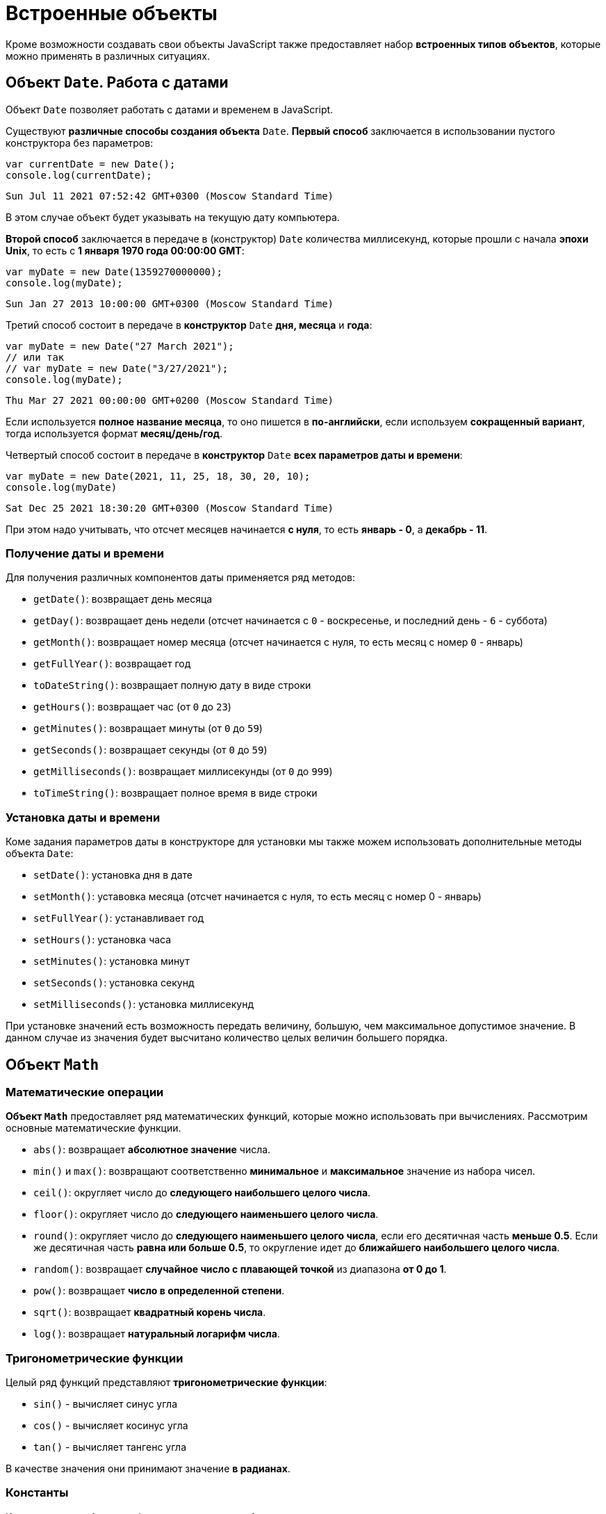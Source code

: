 = Встроенные объекты

Кроме возможности создавать свои объекты JavaScript также предоставляет набор *встроенных типов объектов*, которые можно применять в различных ситуациях.

== Объект `Date`. Работа с датами

Объект `Date` позволяет работать с датами и временем в JavaScript.

Существуют *различные способы создания объекта* `Date`. *Первый способ* заключается в использовании пустого конструктора без параметров:

[source,js]
----
var currentDate = new Date();
console.log(currentDate);
----

----
Sun Jul 11 2021 07:52:42 GMT+0300 (Moscow Standard Time)
----

В этом случае объект будет указывать на текущую дату компьютера.

*Второй способ* заключается в передаче в (конструктор) `Date` количества миллисекунд, которые прошли с начала *эпохи Unix*, то есть с *1 января 1970 года 00:00:00 GMT*:

[source,js]
----
var myDate = new Date(1359270000000);
console.log(myDate);
----

----
Sun Jan 27 2013 10:00:00 GMT+0300 (Moscow Standard Time)
----

Третий способ состоит в передаче в *конструктор* `Date` *дня, месяца* и *года*:

[source,js]
----
var myDate = new Date("27 March 2021");
// или так
// var myDate = new Date("3/27/2021");
console.log(myDate);
----

----
Thu Mar 27 2021 00:00:00 GMT+0200 (Moscow Standard Time)
----

Если используется *полное название месяца*, то оно пишется в *по-английски*, если используем *сокращенный вариант*, тогда используется формат *месяц/день/год*.

Четвертый способ состоит в передаче в *конструктор* `Date` *всех параметров даты и времени*:

[source,js]
----
var myDate = new Date(2021, 11, 25, 18, 30, 20, 10);
console.log(myDate)
----

----
Sat Dec 25 2021 18:30:20 GMT+0300 (Moscow Standard Time)
----

При этом надо учитывать, что отсчет месяцев начинается *с нуля*, то есть *январь - 0*, а *декабрь - 11*.

=== Получение даты и времени

Для получения различных компонентов даты применяется ряд методов:

* `getDate()`: возвращает день месяца
* `getDay()`: возвращает день недели (отсчет начинается с `0` - воскресенье, и последний день - `6` - суббота)
* `getMonth()`: возвращает номер месяца (отсчет начинается с нуля, то есть месяц с номер `0` - январь)
* `getFullYear()`: возвращает год
* `toDateString()`: возвращает полную дату в виде строки
* `getHours()`: возвращает час (от `0` до `23`)
* `getMinutes()`: возвращает минуты (от `0` до `59`)
* `getSeconds()`: возвращает секунды (от `0` до `59`)
* `getMilliseconds()`: возвращает миллисекунды (от `0` до `999`)
* `toTimeString()`: возвращает полное время в виде строки

=== Установка даты и времени

Коме задания параметров даты в конструкторе для установки мы также можем использовать дополнительные методы объекта `Date`:

* `setDate()`: установка дня в дате
* `setMonth()`: уставовка месяца (отсчет начинается с нуля, то есть месяц с номер 0 - январь)
* `setFullYear()`: устанавливает год
* `setHours()`: установка часа
* `setMinutes()`: установка минут
* `setSeconds()`: установка секунд
* `setMilliseconds()`: установка миллисекунд

При установке значений есть возможность передать величину, большую, чем максимальное допустимое значение. В данном случае из значения будет высчитано количество целых величин большего порядка.

== Объект `Math`

=== Математические операции

*Объект `Math`* предоставляет ряд математических функций, которые можно использовать при вычислениях. Рассмотрим основные математические функции.

* `abs()`: возвращает *абсолютное значение* числа.
* `min()` и `max()`: возвращают соответственно *минимальное* и *максимальное* значение из набора чисел.
* `ceil()`: округляет число до *следующего наибольшего целого числа*.
* `floor()`: округляет число до *следующего наименьшего целого числа*.
* `round()`: округляет число до *следующего наименьшего целого числа*, если его десятичная часть *меньше 0.5*. Если же десятичная часть *равна или больше 0.5*, то округление идет до *ближайшего наибольшего целого числа*.
* `random()`: возвращает *случайное число с плавающей точкой* из диапазона *от 0 до 1*.
* `pow()`: возвращает *число в определенной степени*.
* `sqrt()`: возвращает *квадратный корень числа*.
* `log()`: возвращает *натуральный логарифм числа*.

=== Тригонометрические функции

Целый ряд функций представляют *тригонометрические функции*:

* `sin()` - вычисляет синус угла
* `cos()` - вычисляет косинус угла
* `tan()` - вычисляет тангенс угла

В качестве значения они принимают значение *в радианах*.

=== Константы

Кроме методов *объект* `Math` также определяет *набор встроенных констант*, которые можно использовать в различных вычислениях:

* `Math.PI` - число PI: `3.141592653589793`
* `Math.SQRT2` - квадратный корень из двух: `1.4142135623730951`
* `Math.SQRT1_2` - половина от квадратного корня из двух: `0.7071067811865476`
* `Math.E` - число e или число Эйлера: `2.718281828459045`
* `Math.LN2` - натуральный логарифм числа 2: `0.6931471805599453`
* `Math.LN10` - натуральный логарифм числа 10: `2.302585092994046`
* `Math.LOG2E` - двоичный логарифм числа e: `1.4426950408889634`
* `Math.LOG10E` - десятичный логарифм числа e: `0.4342944819032518`

== Объект `Array`. Работа с массивами

*Объект `Array`* представляет массив и предоставляет ряд свойств и методов, с помощью которых мы можем управлять массивом.

=== Инициализация массива

Можно создать пустой массив, используя квадратные скобки или конструктор `Array`:

[source,js]
----
var users = new Array();
var people = [];

console.log(users);
console.log(people);
----

----
Array[0]
Array[0]
----

Можно сразу же инициализировать массив некоторым количеством элементов:

[source,js]
----
var users = new Array("Tom", "Bill", "Alice");
var people = ["Sam", "John", "Kate"];

console.log(users);
console.log(people);
----

----
["Tom", "Bill", "Alice"]
["Sam", "John", "Kate"]
----

Можно определить массив и по ходу определять в него новые элементы:

[source,js]
----
var users = new Array();
users[1] = "Tom";
users[2] = "Kate";
console.log(users[1]);
console.log(users[0]);
----

----
Tom
undefined
----

При этом не важно, что по умолчанию массив создается с нулевой длиной. С помощью индексов мы можем подставить на конкретный индекс в массиве тот или иной элемент.

=== `length`

Чтобы узнать длину массива, используется свойство `length`:

[source,js]
----
var fruit = new Array();
fruit[0] = "яблоки";
fruit[1] = "груши";
fruit[2] = "сливы";

console.log("В массиве fruit " + fruit.length + " элемента: <br>");
for (var i = 0; i < fruit.length; i++) {
    console.log(fruit[i]);
}
----

=== Копирование массива. `slice()`

*Копирование массива* может быть *поверхностным* или *неглубоким* (*shallow copy*) и *глубоким* (*deep copy*).

При *неглубоком копировании* достаточно присвоить переменной значение другой переменной, которая *хранит массив*:

[source,js]
----
var users = ["Tom", "Sam", "Bill"];
console.log(users);
var people = users; // неглубокое копирование

people[1] = "Mike"; // изменяем второй элемент
console.log(users);
----

----
["Tom", "Sam", "Bill"]
["Tom", "Mike", "Bill"]
----

Такое поведение не всегда является желательным. Например, необходимо, чтобы после копирования переменные указывали на отдельные массивы. И в этом случае можно использовать глубокое копирование с помощью метода `slice()`:

[source,js]
----
var users = ["Tom", "Sam", "Bill"];
console.log(users);
var people = users.slice(); // глубокое копирование

people[1] = "Mike"; // изменяем второй элемент
console.log(users);
console.log(people);
----

----
["Tom", "Sam", "Bill"]
["Tom", "Sam", "Bill"]
["Tom", "Mike", "Bill"]
----

Также *метод* `slice()` позволяет скопировать *часть массива*:

[source,js]
----
ar users = ["Tom", "Sam", "Bill", "Alice", "Kate"];
var people = users.slice(1, 4);
console.log(people);
----

----
["Sam", "Bill", "Alice"]
----

=== `push()`

Метод `push()` добавляет элемент в конец массива.

=== `pop()`

Метод `pop()` удаляет последний элемент из массива.

=== `shift()`

Метод `shift()` извлекает и удаляет первый элемент из массива.

=== `unshift()`

Метод `unshift()` добавляет новый элемент в начало массива.

=== Удаление элемента по индексу. `splice()`

Метод `splice()` удаляет элементы с определенного индекса. Например, удаление элементов с третьего индекса:

[source,js]
----
var users = ["Tom", "Sam", "Bill", "Alice", "Kate"];
var deleted = users.splice(3);
console.log(deleted);
console.log(users);
----

----
["Alice", "Kate"]
["Tom", "Sam", "Bill"]
----

Метод `splice()` возвращает удаленные элементы.

Если в метод передать отрицательный индекс, то удаление будет производиться с конца массива.

[source,js]
----
var users = ["Tom", "Sam", "Bill", "Alice", "Kate"];
var deleted = users.splice(-1);
console.log(deleted);
console.log(users);
----

----
[ "Kate" ]
[ "Tom", "Sam", "Bill", "Alice" ]
----

Дополнительная версия метода позволяет задать количество элементов для удаления.

[source,js]
----
var users = ["Tom", "Sam", "Bill", "Alice", "Kate"];
var deleted = users.splice(1, 3);
console.log(deleted);
console.log(users);
----

----
[ "Sam", "Bill", "Alice" ]
[ "Tom", "Kate" ]
----

Еще одна версия метода `splice()` позволяет вставить вместо удаляемых элементов новые элементы:

[source,js]
----
var users = ["Tom", "Sam", "Bill", "Alice", "Kate"];
var deleted = users.splice(1, 3, "Ann", "Bob");
console.log(deleted);
console.log(users);
----

----
[ "Sam", "Bill", "Alice" ]
[ "Tom", "Ann", "Bob", "Kate" ]
----

=== `concat()`

Метод `concat()` служит для объединения массивов:

[source,js]
----
var fruit = ["яблоки", "груши", "сливы"];
var vegetables = ["помидоры", "огурцы", "картофель"];
var products = fruit.concat(vegetables);

for (var i = 0; i < products.length; i++) {
    console.log(products[i] );
}
----

Также можно объединять разнотипные массивы.

=== `join()`

Метод `join()` объединяет все элементы массива в одну строку:

[source,js]
----
var fruit = ["яблоки", "груши", "сливы", "абрикосы", "персики"];
var fruitString = fruit.join(", ");
console.log(fruitString);
----

----
яблоки, груши, сливы, абрикосы, персики
----

В метод `join()` передается разделитель между элементами массива. В данном случае в качестве разделителя будет использоваться запятая `,` и пробел ` `).

=== `sort()`

Метод `sort()` сортирует массив по возрастанию.

=== `reverse()`

Метод `reverse()` переворачивает массив задом наперед. В сочетании с методом `sort()` можно отсортировать массив по убыванию.

=== Поиск индекса элемента

==== `indexOf()` и `lastIndexOf()`

Методы `indexOf()` и `lastIndexOf()` возвращают индекс первого и последнего включения элемента в массиве.

==== `every()`

Метод `every()` проверяет, все ли элементы соответствуют определенному условию:

[source,js]
----
var numbers = [ 1, -12, 8, -4, 25, 42 ];
function condition(value, index, array) {
    var result = false;
    if (value > 0) {
        result = true;
    }
    return result;
};
var passed = numbers.every(condition);
console.log(passed);
----

----
false
----

В метод `every()` в качестве параметра передается функция, представляющая условие.

[source,js]
----
function condition(value, index, array) {
}
----

Параметр `value` представляет текущий перебираемый элемент массива, параметр `index` представляет индекс этого элемента, а параметр `array` передает ссылку на массив.

==== `some()`

Метод `some()` похож на метод `every()`, только он проверяет, соответствует ли хотя бы один элемент условию. И в этом случае метод `some()` возвращает `true`. Если элементов, соответствующих условию, в массиве нет, то возвращается значение `false`.

==== `filter()`

Метод `filter()`, как `some()` и `every()`, принимает функцию условия. Но при этом возвращает массив* тех элементов, которые соответствуют этому условию.

==== `forEach()` и `map()`

Методы `forEach()` и `map()` осуществляют перебор элементов и выполняют с ними определенный операции. Например, для вычисления квадратов чисел в массиве можно использовать следующий код:

[source,js]
----
var numbers = [ 1, 2, 3, 4, 5, 6];
for (var i = 0; i<numbers.length; i++) {
    var result = numbers[i] * numbers[i];
    console.log("Квадрат числа " + numbers[i] + " равен " + result );
}
----

Но с помощью метода `forEach()` можно упростить эту конструкцию:

[source,js]
----
var numbers = [ 1, 2, 3, 4, 5, 6];

function square(value) {
    var result = value * value;
    console.log("Квадрат числа " + value + " равен " + result );
};

numbers.forEach(square);
----

Метод `forEach()` в качестве параметра принимает все ту же функцию, в которую при переборе элементов передается текущий перебираемый элемент и над ним выполняются операции.

Метод `map()` похож на метод `forEach()`, он также в качестве параметра принимает функцию, с помощью которой выполняются операции над перебираемыми элементами массива, но при этом метод `map()` возвращает новый массив с результатами операций над элементами массива.

== Объект `Number`

*Объект `Number`* представляет числа. Чтобы создать число, надо передать в конструктор `Number` число или стоку, представляющую число:

[source,js]
----
var x = new Number(34);
var y = new Number('34');
console.log(x + y);
----

----
68
----

Однако создавать объект `Number` можно и просто присвоив переменной определенное число:

[source,js]
----
var z = 34;
----

*Объект `Number`* предоставляет ряд свойств и методов. Некоторые его свойства:

* `Number.MAX_VALUE`: наибольшее возможное число. *Приблизительно равно 1.79E+308*. Числа, которые больше этого значения, рассматриваются как `Infinity`
* `Number.MIN_VALUE`: наименьшее возможное положительное число. *Приблизительно равно 5e-324* (где-то около нуля)
* `Number.NaN`: специальное значение, которое указывает, что объект *не является числом*
* `Number.NEGATIVE_INFINITY`: значение, которое обозначает *отрицательную неопределенность* и которое возникает при переполнении. Например, если складывать два отрицательных числа, которые по модулю равны `Number.MAX_VALUE`
* `Number.POSITIVE_INFINITY`: положительная неопределенность. Также, как и отрицательная неопределенность, возникает при переполнении, только теперь в положительную сторону
* `parseFloat()`: преобразует строку в число с плавающей точкой.
* `parseInt():` преобразует строку в целое число.
* `toFixed()`: оставляет в числе с плавающей точкой определенное количество знаков в дробной части.
* `isNaN()`: определяет, *является ли объект числом*. Если объект *не является числом*, то возвращается значение `true`.

Но следующее выражение вернет `false`, хотя значение не является числом:

[source,js]
----
var f = Number.isNaN("hello"); // false
----

Чтобы избежать подобных ситуаций, лучше применять глобальную функцию `isNaN()`:

[source,js]
----
var f = isNaN("hello"); // true
----
